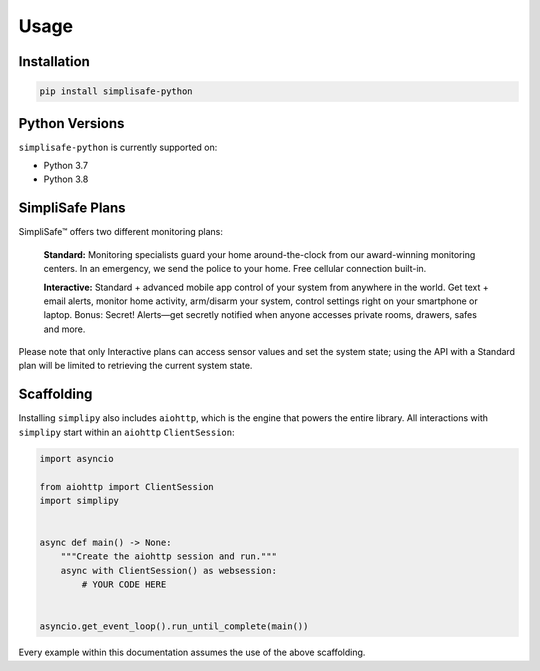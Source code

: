 Usage
=====


Installation
------------

.. code:: bash

   pip install simplisafe-python

Python Versions
---------------

``simplisafe-python`` is currently supported on:

* Python 3.7
* Python 3.8

SimpliSafe Plans
----------------

SimpliSafe™ offers two different monitoring plans:

    **Standard:** Monitoring specialists guard your home around-the-clock from
    our award-winning monitoring centers. In an emergency, we send the police to
    your home. Free cellular connection built-in.

    **Interactive:** Standard + advanced mobile app control of your system from
    anywhere in the world. Get text + email alerts, monitor home activity,
    arm/disarm your system, control settings right on your smartphone or laptop.
    Bonus: Secret! Alerts—get secretly notified when anyone accesses private
    rooms, drawers, safes and more.

Please note that only Interactive plans can access sensor values and set the
system state; using the API with a Standard plan will be limited to retrieving
the current system state.

Scaffolding
-----------

Installing ``simplipy`` also includes ``aiohttp``, which is the engine that powers
the entire library. All interactions with ``simplipy`` start within an
``aiohttp`` ``ClientSession``:

.. code:: python

    import asyncio

    from aiohttp import ClientSession
    import simplipy


    async def main() -> None:
        """Create the aiohttp session and run."""
        async with ClientSession() as websession:
            # YOUR CODE HERE


    asyncio.get_event_loop().run_until_complete(main())

Every example within this documentation assumes the use of the above scaffolding.
